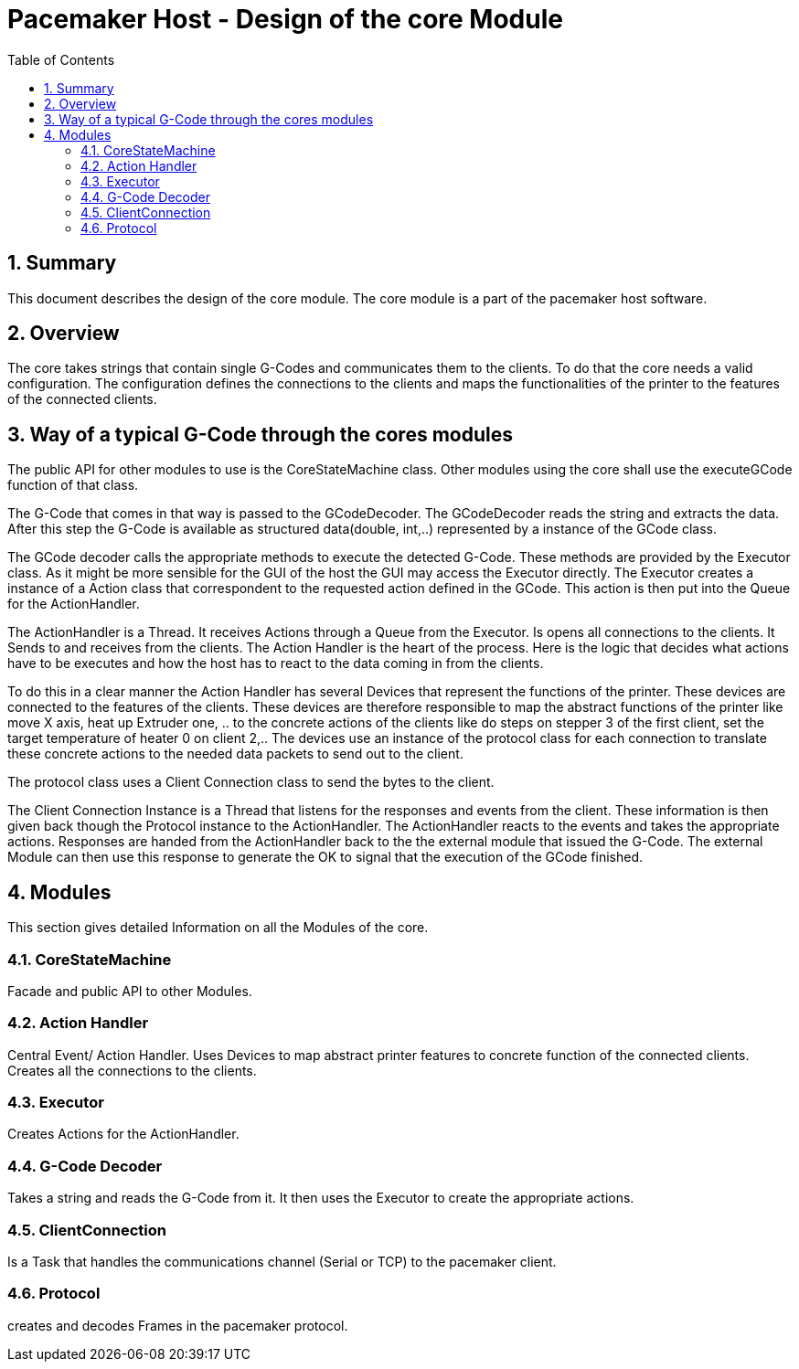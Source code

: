 Pacemaker Host - Design of the core Module
===========================================
:toc:
:numbered:
:showcomments:

== Summary
This document describes the design of the core module. The core module is a part of the pacemaker host software.

== Overview
The core takes strings that contain single G-Codes and communicates them to the clients. To do that the core needs a valid configuration. The configuration defines the connections to the clients and maps the functionalities of the printer to the features of the connected clients.

== Way of a typical G-Code through the cores modules
The public API for other modules to use is the CoreStateMachine class. Other modules using the core shall use the executeGCode function of that class.

The G-Code that comes in that way is passed to the GCodeDecoder. The GCodeDecoder reads the string and extracts the data. After this step the G-Code is available as structured data(double, int,..) represented by a instance of the GCode class.

The GCode decoder calls the appropriate methods to execute the detected G-Code. These methods are provided by the Executor class. As it might be more sensible for the GUI of the host the GUI may access the Executor directly.
The Executor creates a instance of a Action class that correspondent to the requested action defined in the GCode. This action is then put into the Queue for the ActionHandler.

The ActionHandler is a Thread. It receives Actions through a Queue from the Executor. Is opens all connections to the clients. It Sends to and receives from the clients. The Action Handler is the heart of the process. Here is the logic that decides what actions have to be executes and how the host has to react to the data coming in from the clients.

To do this in a clear manner the Action Handler has several Devices that represent the functions of the printer. These devices are connected to the features of the clients. These devices are therefore responsible to map the abstract functions of the printer like move X axis, heat up Extruder one, .. to the concrete actions of the clients like do steps on stepper 3 of the first client, set the target temperature of heater 0 on client 2,..
The devices use an instance of the protocol class for each connection to translate these concrete actions to the needed data packets to send out to the client.

The protocol class uses a Client Connection class to send the bytes to the client.

The Client Connection Instance is a Thread that listens for the responses and events from the client. These information is then given back though the Protocol instance to the ActionHandler. The ActionHandler reacts to the events and takes the appropriate actions. Responses are handed from the ActionHandler back to the the external module that issued the G-Code. The external Module can then use this response to generate the OK to signal that the execution of the GCode finished.

== Modules
This section gives detailed Information on all the Modules of the core.

=== CoreStateMachine
Facade and public API to other Modules.

=== Action Handler
Central Event/ Action Handler. Uses Devices to map abstract printer features to concrete function of the connected clients. Creates all the connections to the clients.

=== Executor
Creates Actions for the ActionHandler.

=== G-Code Decoder
Takes a string and reads the G-Code from it. It then uses the Executor to create the appropriate actions.

=== ClientConnection
Is a Task that handles the communications channel (Serial or TCP) to the pacemaker client.

=== Protocol
creates and decodes Frames in the pacemaker protocol.


